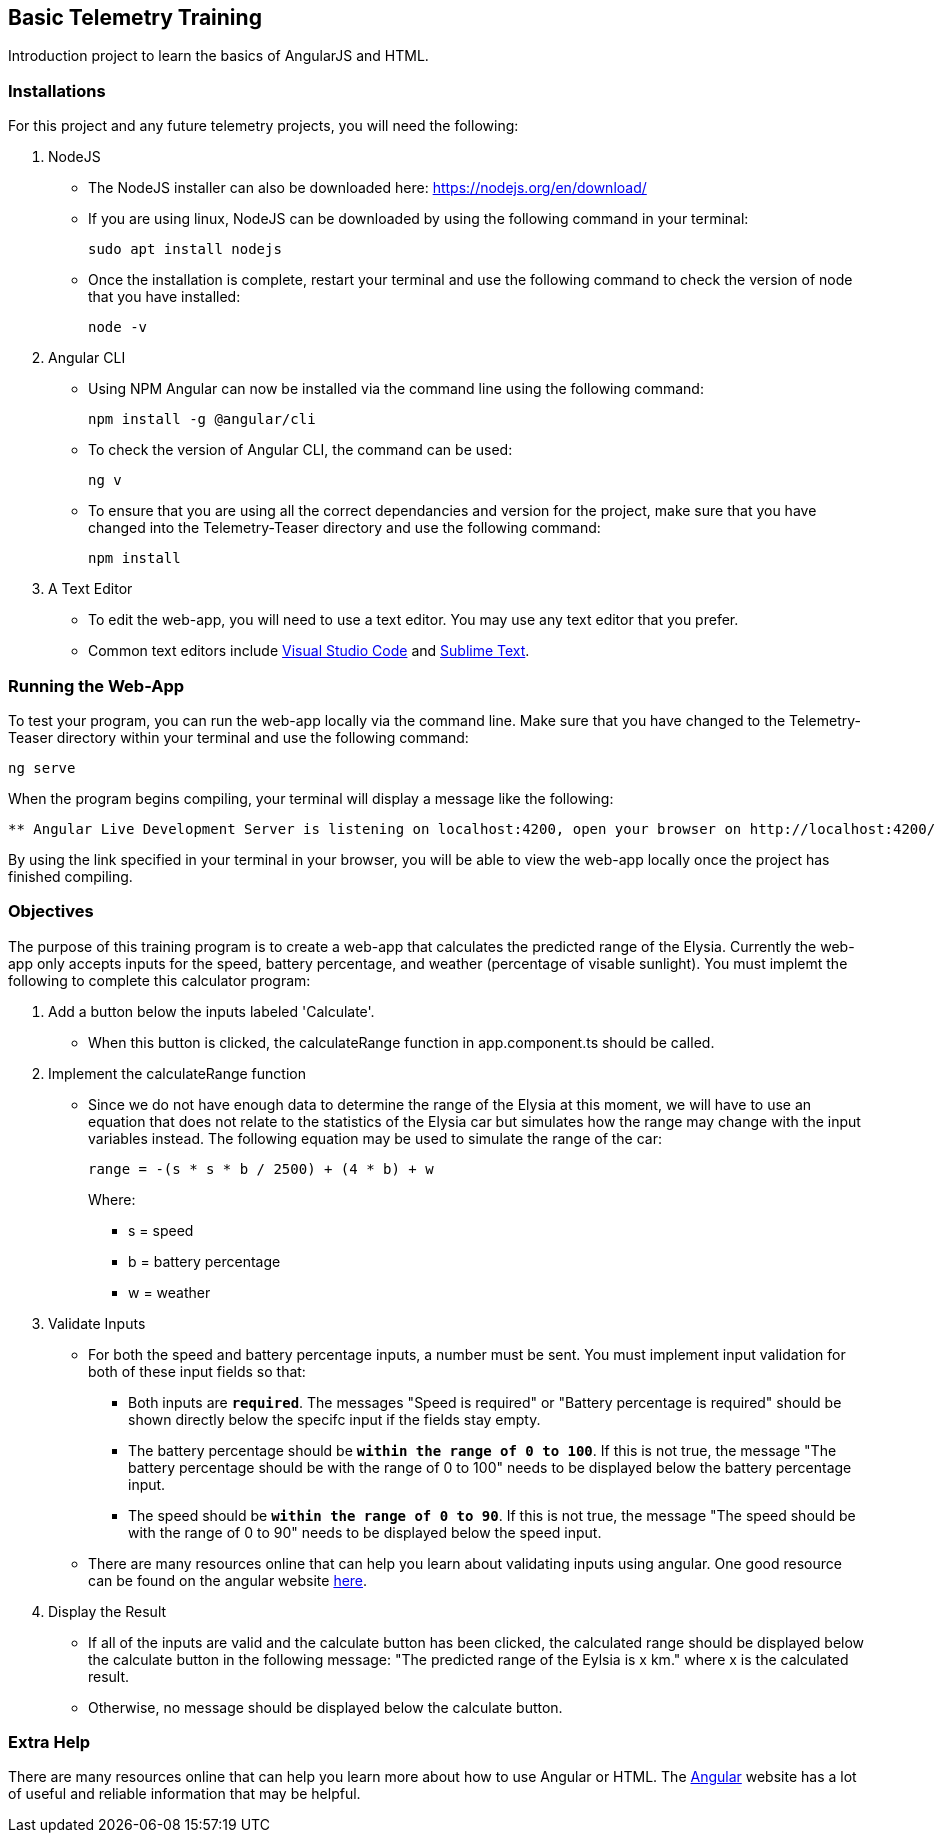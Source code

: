 Basic Telemetry Training
------------------------

Introduction project to learn the basics of AngularJS and HTML.

Installations
~~~~~~~~~~~~~
For this project and any future telemetry projects, you will need the following:

. NodeJS
* The NodeJS installer can also be downloaded here: https://nodejs.org/en/download/
* If you are using linux, NodeJS can be downloaded by using the following command in your terminal:
+
-----
sudo apt install nodejs
-----
* Once the installation is complete, restart your terminal and use the following command to check the version of node that you have installed:
+
-----
node -v
-----

. Angular CLI
* Using NPM Angular can now be installed via the command line using the following command:
+
-----
npm install -g @angular/cli
-----
* To check the version of Angular  CLI, the command can be used:
+
-----
ng v
-----

* To ensure that you are using all the correct dependancies and version for the project, make sure that you have changed into the Telemetry-Teaser directory and use the following command:
+
-----
npm install
-----

. A Text Editor
* To edit the web-app, you will need to use a text editor. You may use any text editor that you prefer.
* Common text editors include https://code.visualstudio.com[Visual Studio Code] and http://www.sublimetext.com[Sublime Text].

Running the Web-App
~~~~~~~~~~~~~~~~~~~
To test your program, you can run the web-app locally via the command line. Make sure that you have changed to the Telemetry-Teaser directory within your terminal and use the following command:

-----
ng serve
-----
When the program begins compiling, your terminal will display a message like the following:

-----
** Angular Live Development Server is listening on localhost:4200, open your browser on http://localhost:4200/ **
-----
By using the link specified in your terminal in your browser, you will be able to view the web-app locally once the project has finished compiling.

Objectives
~~~~~~~~~~

The purpose of this training program is to create a  web-app that calculates the predicted range of the Elysia. Currently the web-app only accepts inputs for the speed, battery percentage, and weather (percentage of visable sunlight). You must implemt the following to complete this calculator program:

. Add a button below the inputs labeled 'Calculate'.
*  When this button is clicked, the calculateRange function in app.component.ts should be called.

. Implement the calculateRange function
* Since we do not have enough data to determine the range of the Elysia at this moment, we will have to use an equation that does not relate to the statistics of the Elysia car but simulates how the range may change with the input variables instead. The following equation may be used to simulate the range of the car:
+
-----
range = -(s * s * b / 2500) + (4 * b) + w
-----
Where:
*** s = speed
*** b = battery percentage
*** w = weather 

. Validate Inputs

* For both the speed and battery percentage inputs, a number must be sent. You must implement input validation for both of these input fields so that:
** Both inputs are `*required*`. The messages "Speed is required" or "Battery percentage is required" should be shown directly below the specifc input if the fields stay empty.
** The battery percentage should be `*within the range of 0 to 100*`. If this is not true, the message "The battery percentage should be with the range of 0 to 100" needs to be displayed below the battery percentage input.
** The speed should be `*within the range of 0 to 90*`. If this is not true, the message "The speed should be with the range of 0 to 90" needs to be displayed below the speed input.

* There are many resources online that can help you learn about validating inputs using angular. One good resource can be found on the angular website http://angular.io/guide/form-validation[here].

. Display the Result
* If all of the inputs are valid and the calculate button has been clicked, the calculated range should be displayed below the calculate button in the following message: "The predicted range of the Eylsia is x km." where x is the calculated result. 
* Otherwise, no message should be displayed below the calculate button.

Extra Help
~~~~~~~~~~
There are many resources online that can help you learn more about how to use Angular or HTML. The http://angular.io[Angular] website has a lot of useful  and reliable information that may be helpful.

